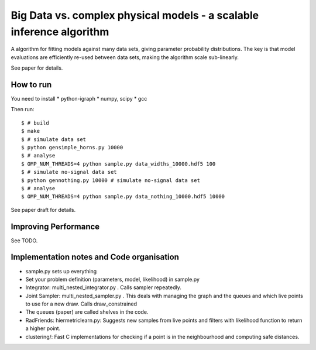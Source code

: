 =========================================================================
Big Data vs. complex physical models - a scalable inference algorithm
=========================================================================

A algorithm for fitting models against many data sets, giving parameter probability distributions.
The key is that model evaluations are efficiently re-used between data sets,
making the algorithm scale sub-linearly.

See paper for details.

How to run
============

You need to install
* python-igraph
* numpy, scipy
* gcc

Then run::

	$ # build
	$ make
	$ # simulate data set
	$ python gensimple_horns.py 10000
	$ # analyse
	$ OMP_NUM_THREADS=4 python sample.py data_widths_10000.hdf5 100
	$ # simulate no-signal data set
	$ python gennothing.py 10000 # simulate no-signal data set
	$ # analyse
	$ OMP_NUM_THREADS=4 python sample.py data_nothing_10000.hdf5 10000

See paper draft for details.

Improving Performance
=======================

See TODO.

Implementation notes and Code organisation
============================================

* sample.py sets up everything
* Set your problem definition (parameters, model, likelihood) in sample.py
* Integrator: multi_nested_integrator.py . Calls sampler repeatedly.
* Joint Sampler: multi_nested_sampler.py . This deals with managing the graph and the queues and which live points to use for a new draw. Calls draw_constrained
* The queues (paper) are called shelves in the code.
* RadFriends: hiermetriclearn.py: Suggests new samples from live points and filters with likelihood function to return a higher point.
* clustering/: Fast C implementations for checking if a point is in the neighbourhood and computing safe distances.






